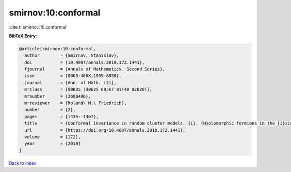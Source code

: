 smirnov:10:conformal
====================

:cite:t:`smirnov:10:conformal`

**BibTeX Entry:**

.. code-block:: bibtex

   @article{smirnov:10:conformal,
     author        = {Smirnov, Stanislav},
     doi           = {10.4007/annals.2010.172.1441},
     fjournal      = {Annals of Mathematics. Second Series},
     issn          = {0003-486X,1939-8980},
     journal       = {Ann. of Math. (2)},
     mrclass       = {60K35 (30G25 60J67 81T40 82B20)},
     mrnumber      = {2680496},
     mrreviewer    = {Roland\ M.\ Friedrich},
     number        = {2},
     pages         = {1435--1467},
     title         = {Conformal invariance in random cluster models. {I}. {H}olomorphic fermions in the {I}sing model},
     url           = {https://doi.org/10.4007/annals.2010.172.1441},
     volume        = {172},
     year          = {2010}
   }

`Back to index <../By-Cite-Keys.html>`_
